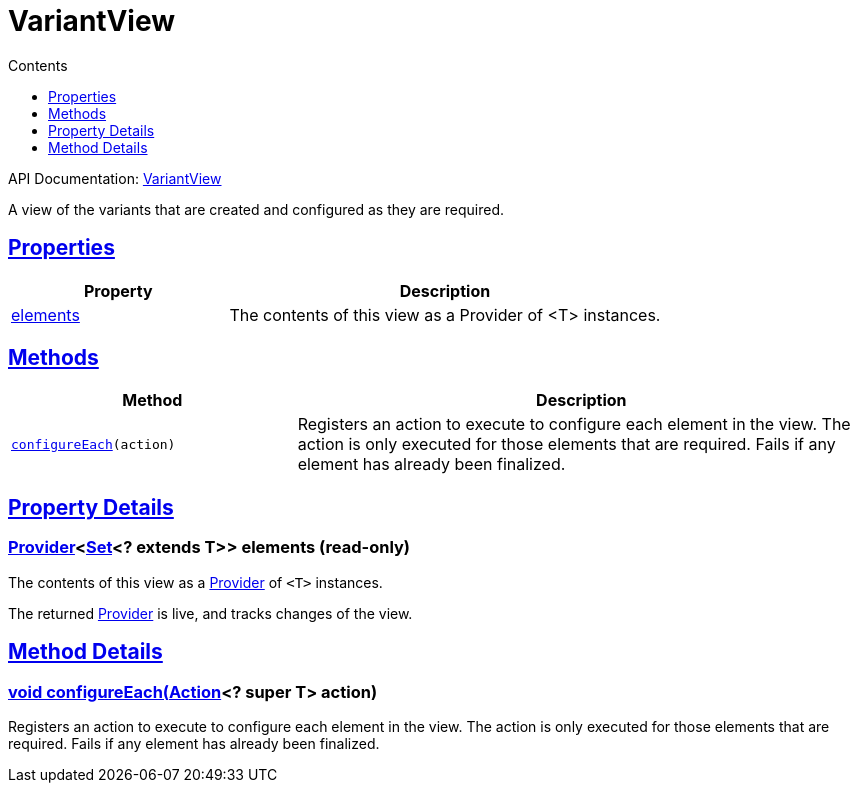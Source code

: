 :toc:
:toclevels: 1
:toc-title: Contents
:icons: font
:idprefix:
:jbake-status: published
:encoding: utf-8
:lang: en-US
:sectanchors: true
:sectlinks: true
:linkattrs: true
= VariantView
:jbake-type: dsl_chapter
:jbake-tags: user manual, gradle plugin dsl, VariantView
:jbake-description: Learn about the build language of the VariantView type.

API Documentation: link:../javadoc/dev/nokee/platform/base/VariantView.html[VariantView]

A view of the variants that are created and configured as they are required.



== Properties



[cols="1,2", options="header", width=100%]
|===
|Property
|Description


|link:#dev.nokee.platform.base.VariantView:elements[elements]
|The contents of this view as a Provider of <T> instances.



|===




== Methods


[cols="1,2", options="header", width=100%]
|===
|Method
|Description


|`link:#dev.nokee.platform.base.VariantView:configureEach-org.gradle.api.Action-[configureEach](action)`
|Registers an action to execute to configure each element in the view.
The action is only executed for those elements that are required.
Fails if any element has already been finalized.

|===





== Property Details


[[dev.nokee.platform.base.VariantView:elements]]
=== link:https://docs.gradle.org/6.2.1/javadoc/org/gradle/api/provider/Provider.html[Provider]<link:https://docs.oracle.com/javase/8/docs/api/java/util/Set.html[Set]<? extends T>> elements (read-only)

The contents of this view as a link:https://docs.gradle.org/6.2.1/javadoc/org/gradle/api/provider/Provider.html[Provider] of `<T>` instances.



The returned link:https://docs.gradle.org/6.2.1/javadoc/org/gradle/api/provider/Provider.html[Provider] is live, and tracks changes of the view.








== Method Details


[[dev.nokee.platform.base.VariantView:configureEach-org.gradle.api.Action-]]
=== void configureEach(link:https://docs.gradle.org/6.2.1/javadoc/org/gradle/api/Action.html[Action]<? super T> action)

Registers an action to execute to configure each element in the view.
The action is only executed for those elements that are required.
Fails if any element has already been finalized.






